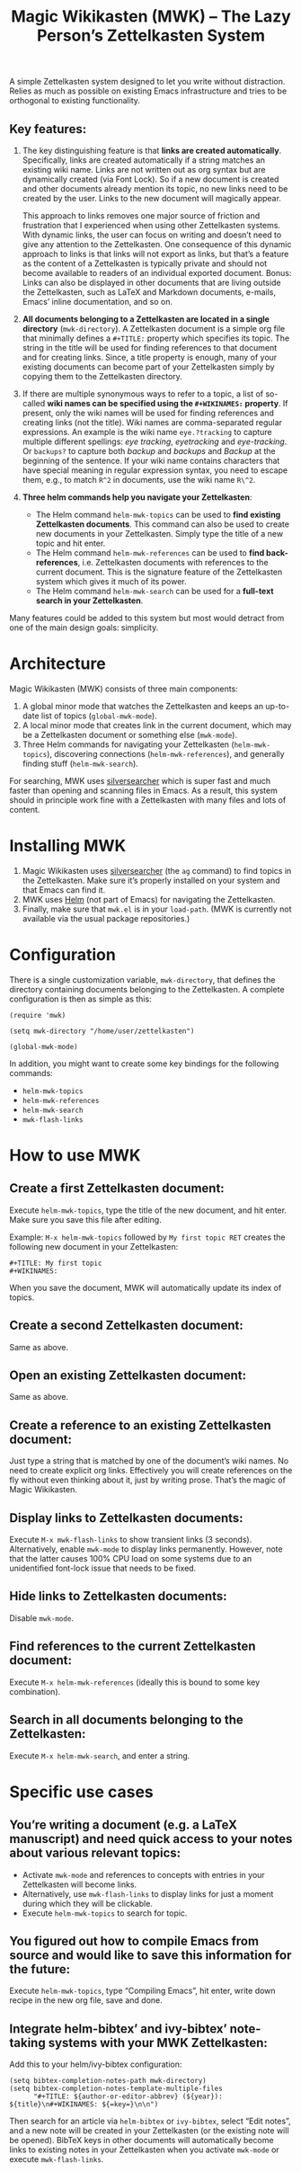#+TITLE: Magic Wikikasten (MWK) – The Lazy Person’s Zettelkasten System

A simple Zettelkasten system designed to let you write without distraction.  Relies as much as possible on existing Emacs infrastructure and tries to be orthogonal to existing functionality.

** Key features:
1. The key distinguishing feature is that *links are created automatically*.  Specifically, links are created automatically if a string matches an existing wiki name.  Links are not written out as org syntax but are dynamically created (via Font Lock).  So if a new document is created and other documents already mention its topic, no new links need to be created by the user.  Links to the new document will magically appear.

   This approach to links removes one major source of friction and frustration that I experienced when using other Zettelkasten systems.  With dynamic links, the user can focus on writing and doesn’t need to give any attention to the Zettelkasten.  One consequence of this dynamic approach to links is that links will not export as links, but that’s a feature as the content of a Zettelkasten is typically private and should not become available to readers of an individual exported document.  Bonus: Links can also be displayed in other documents that are living outside the Zettelkasten, such as LaTeX and Markdown documents, e-mails, Emacs’ inline documentation, and so on.

2. *All documents belonging to a Zettelkasten are located in a single directory* (~mwk-directory~).  A Zettelkasten document is a simple org file that minimally defines a ~#+TITLE:~ property which specifies its topic.  The string in the title will be used for finding references to that document and for creating links.  Since, a title property is enough, many of your existing documents can become part of your Zettelkasten simply by copying them to the Zettelkasten directory. 

3. If there are multiple synonymous ways to refer to a topic, a list of so-called *wiki names can be specified using the ~#+WIKINAMES:~ property*.  If present, only the wiki names will be used for finding references and creating links (not the title).  Wiki names are comma-separated regular expressions.  An example is the wiki name ~eye.?tracking~ to capture multiple different spellings: /eye tracking/, /eyetracking/ and /eye-tracking/.  Or ~backups?~ to capture both /backup/ and /backups/ and /Backup/ at the beginning of the sentence.  If your wiki name contains characters that have special meaning in regular expression syntax, you need to escape them, e.g., to match ~R^2~ in documents, use the wiki name ~R\^2~.

4. *Three helm commands help you navigate your Zettelkasten*:
  - The Helm command ~helm-mwk-topics~ can be used to *find existing Zettelkasten documents*.  This command can also be used to create new documents in your Zettelkasten.  Simply type the title of a new topic and hit enter.
  - The Helm command ~helm-mwk-references~ can be used to *find back-references*, i.e. Zettelkasten documents with references to the current document.  This is the signature feature of the Zettelkasten system which gives it much of its power.
  - The Helm command ~helm-mwk-search~ can be used for a *full-text search in your Zettelkasten*.

Many features could be added to this system but most would detract from one of the main design goals: simplicity.

* Architecture
Magic Wikikasten (MWK) consists of three main components:
1. A global minor mode that watches the Zettelkasten and keeps an up-to-date list of topics (~global-mwk-mode~).
2. A local minor mode that creates link in the current document, which may be a Zettelkasten document or something else (~mwk-mode~).
3. Three Helm commands for navigating your Zettelkasten (~helm-mwk-topics~), discovering connections (~helm-mwk-references~), and generally finding stuff (~helm-mwk-search~).

For searching, MWK uses [[https://github.com/ggreer/the_silver_searcher][silversearcher]] which is super fast and much faster than opening and scanning files in Emacs.  As a result, this system should in principle work fine with a Zettelkasten with many files and lots of content. 

* Installing MWK
1. Magic Wikikasten uses [[https://github.com/ggreer/the_silver_searcher][silversearcher]] (the ~ag~ command) to find topics in the Zettelkasten.  Make sure it’s properly installed on your system and that Emacs can find it.
2. MWK uses [[https://emacs-helm.github.io/helm/][Helm]] (not part of Emacs) for navigating the Zettelkasten.
3. Finally, make sure that ~mwk.el~ is in your ~load-path~.  (MWK is currently not available via the usual package repositories.)

* Configuration
There is a single customization variable, ~mwk-directory~, that defines the directory containing documents belonging to the Zettelkasten.  A complete configuration is then as simple as this:

#+BEGIN_SRC elisp :eval no
(require 'mwk)

(setq mwk-directory "/home/user/zettelkasten")

(global-mwk-mode)
#+END_SRC

In addition, you might want to create some key bindings for the following commands:
- ~helm-mwk-topics~
- ~helm-mwk-references~
- ~helm-mwk-search~
- ~mwk-flash-links~

* How to use MWK
** Create a first Zettelkasten document:
Execute ~helm-mwk-topics~, type the title of the new document, and hit enter.  Make sure you save this file after editing.

Example: ~M-x helm-mwk-topics~ followed by ~My first topic RET~ creates the following new document in your Zettelkasten:
#+BEGIN_EXAMPLE
#+TITLE: My first topic
#+WIKINAMES: 
#+END_EXAMPLE

When you save the document, MWK will automatically update its index of topics.

** Create a second Zettelkasten document:
Same as above.

** Open an existing Zettelkasten document:
Same as above.

** Create a reference to an existing Zettelkasten document:
Just type a string that is matched by one of the document’s wiki names.  No need to create explicit org links.  Effectively you will create references on the fly without even thinking about it, just by writing prose.  That’s the magic of Magic Wikikasten.

** Display links to Zettelkasten documents:
Execute ~M-x mwk-flash-links~ to show transient links (3 seconds).  Alternatively, enable ~mwk-mode~ to display links permanently.  However, note that the latter causes 100% CPU load on some systems due to an unidentified font-lock issue that needs to be fixed.

** Hide links to Zettelkasten documents:
Disable ~mwk-mode~.

** Find references to the current Zettelkasten document:
Execute ~M-x helm-mwk-references~ (ideally this is bound to some key combination).

** Search in all documents belonging to the Zettelkasten:
Execute ~M-x helm-mwk-search~, and enter a string.

* Specific use cases
** You’re writing a document (e.g. a LaTeX manuscript) and need quick access to your notes about various relevant topics:
- Activate ~mwk-mode~ and references to concepts with entries in your Zettelkasten will become links.
- Alternatively, use ~mwk-flash-links~ to display links for just a moment during which they will be clickable.
- Execute ~helm-mwk-topics~ to search for topic.

** You figured out how to compile Emacs from source and would like to save this information for the future:
Execute ~helm-mwk-topics~, type “Compiling Emacs”, hit enter, write down recipe in the new org file, save and done.

** Integrate helm-bibtex’ and ivy-bibtex’ note-taking systems with your MWK Zettelkasten:
Add this to your helm/ivy-bibtex configuration:
#+BEGIN_SRC elisp
(setq bibtex-completion-notes-path mwk-directory)
(setq bibtex-completion-notes-template-multiple-files
      "#+TITLE: ${author-or-editor-abbrev} (${year}): ${title}\n#+WIKINAMES: ${=key=}\n\n")
#+END_SRC
Then search for an article via ~helm-bibtex~ or ~ivy-bibtex~, select “Edit notes”, and a new note will be created in your Zettelkasten (or the existing note will be opened).  BibTeX keys in other documents will automatically become links to existing notes in your Zettelkasten when you activate ~mwk-mode~ or execute ~mwk-flash-links~.

